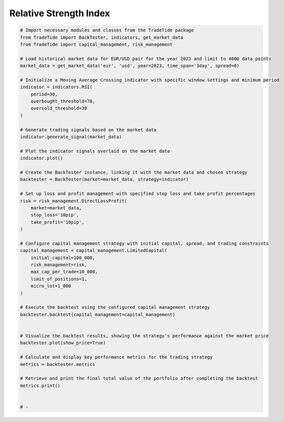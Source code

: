 
.. DO NOT EDIT.
.. THIS FILE WAS AUTOMATICALLY GENERATED BY SPHINX-GALLERY.
.. TO MAKE CHANGES, EDIT THE SOURCE PYTHON FILE:
.. "gallery/example_RSI.py"
.. LINE NUMBERS ARE GIVEN BELOW.

.. only:: html

    .. note::
        :class: sphx-glr-download-link-note

        :ref:`Go to the end <sphx_glr_download_gallery_example_RSI.py>`
        to download the full example code

.. rst-class:: sphx-glr-example-title

.. _sphx_glr_gallery_example_RSI.py:


Relative Strength Index
=======================

.. GENERATED FROM PYTHON SOURCE LINES 5-60

.. code-block:: python3


    # Import necessary modules and classes from the TradeTide package
    from TradeTide import BackTester, indicators, get_market_data
    from TradeTide import capital_management, risk_management

    # Load historical market data for EUR/USD pair for the year 2023 and limit to 4000 data points
    market_data = get_market_data('eur', 'usd', year=2023, time_span='3day', spread=0)

    # Initialize a Moving Average Crossing indicator with specific window settings and minimum period
    indicator = indicators.RSI(
        period=30,
        overbought_threshold=70,
        oversold_threshold=30
    )

    # Generate trading signals based on the market data
    indicator.generate_signal(market_data)

    # Plot the indicator signals overlaid on the market data
    indicator.plot()

    # Create the BackTester instance, linking it with the market data and chosen strategy
    backtester = BackTester(market=market_data, strategy=indicator)

    # Set up loss and profit management with specified stop loss and take profit percentages
    risk = risk_management.DirectLossProfit(
        market=market_data,
        stop_loss='10pip',
        take_profit='10pip',
    )

    # Configure capital management strategy with initial capital, spread, and trading constraints
    capital_management = capital_management.LimitedCapital(
        initial_capital=100_000,
        risk_management=risk,
        max_cap_per_trade=10_000,
        limit_of_positions=1,
        micro_lot=1_000
    )

    # Execute the backtest using the configured capital management strategy
    backtester.backtest(capital_management=capital_management)


    # Visualize the backtest results, showing the strategy's performance against the market price
    backtester.plot(show_price=True)

    # Calculate and display key performance metrics for the trading strategy
    metrics = backtester.metrics

    # Retrieve and print the final total value of the portfolio after completing the backtest
    metrics.print()


    # -


.. rst-class:: sphx-glr-timing

   **Total running time of the script:** (0 minutes 0.000 seconds)


.. _sphx_glr_download_gallery_example_RSI.py:

.. only:: html

  .. container:: sphx-glr-footer sphx-glr-footer-example




    .. container:: sphx-glr-download sphx-glr-download-python

      :download:`Download Python source code: example_RSI.py <example_RSI.py>`

    .. container:: sphx-glr-download sphx-glr-download-jupyter

      :download:`Download Jupyter notebook: example_RSI.ipynb <example_RSI.ipynb>`


.. only:: html

 .. rst-class:: sphx-glr-signature

    `Gallery generated by Sphinx-Gallery <https://sphinx-gallery.github.io>`_
